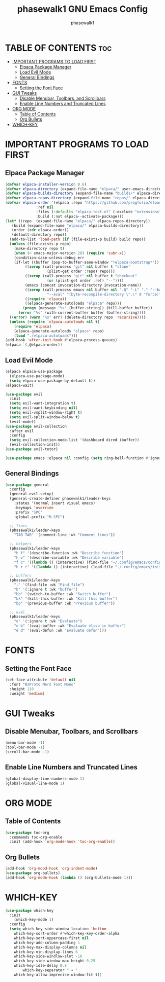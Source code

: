 #+TITLE: phasewalk1 GNU Emacs Config
#+AUTHOR: phasewalk1
#+STARTUP: showeverything
#+OPTIONS: toc:2

* TABLE OF CONTENTS :toc:
- [[#important-programs-to-load-first][IMPORTANT PROGRAMS TO LOAD FIRST]]
  - [[#elpaca-package-manager][Elpaca Package Manager]]
  - [[#load-evil-mode][Load Evil Mode]]
  - [[#general-bindings][General Bindings]]
- [[#fonts][FONTS]]
  - [[#setting-the-font-face][Setting the Font Face]]
- [[#gui-tweaks][GUI Tweaks]]
  - [[#disable-menubar-toolbars-and-scrollbars][Disable Menubar, Toolbars, and Scrollbars]]
  - [[#enable-line-numbers-and-truncated-lines][Enable Line Numbers and Truncated Lines]]
- [[#org-mode][ORG MODE]]
  - [[#table-of-contents][Table of Contents]]
  - [[#org-bullets][Org Bullets]]
- [[#which-key][WHICH-KEY]]

* IMPORTANT PROGRAMS TO LOAD FIRST
** Elpaca Package Manager

#+begin_src emacs-lisp
  (defvar elpaca-installer-version 0.6)
  (defvar elpaca-directory (expand-file-name "elpaca/" user-emacs-directory))
  (defvar elpaca-builds-directory (expand-file-name "builds/" elpaca-directory))
  (defvar elpaca-repos-directory (expand-file-name "repos/" elpaca-directory))
  (defvar elpaca-order '(elpaca :repo "https://github.com/progfolio/elpaca.git"
				:ref nil
				:files (:defaults "elpaca-test.el" (:exclude "extensions"))
				:build (:not elpaca--activate-package)))
  (let* ((repo  (expand-file-name "elpaca/" elpaca-repos-directory))
	 (build (expand-file-name "elpaca/" elpaca-builds-directory))
	 (order (cdr elpaca-order))
	 (default-directory repo))
    (add-to-list 'load-path (if (file-exists-p build) build repo))
    (unless (file-exists-p repo)
      (make-directory repo t)
      (when (< emacs-major-version 28) (require 'subr-x))
      (condition-case-unless-debug err
	  (if-let ((buffer (pop-to-buffer-same-window "*elpaca-bootstrap*"))
		   ((zerop (call-process "git" nil buffer t "clone"
					 (plist-get order :repo) repo)))
		   ((zerop (call-process "git" nil buffer t "checkout"
					 (or (plist-get order :ref) "--"))))
		   (emacs (concat invocation-directory invocation-name))
		   ((zerop (call-process emacs nil buffer nil "-Q" "-L" "." "--batch"
					 "--eval" "(byte-recompile-directory \".\" 0 'force)")))
		   ((require 'elpaca))
		   ((elpaca-generate-autoloads "elpaca" repo)))
	      (progn (message "%s" (buffer-string)) (kill-buffer buffer))
	    (error "%s" (with-current-buffer buffer (buffer-string))))
	((error) (warn "%s" err) (delete-directory repo 'recursive))))
    (unless (require 'elpaca-autoloads nil t)
      (require 'elpaca)
      (elpaca-generate-autoloads "elpaca" repo)
      (load "./elpaca-autoloads")))
  (add-hook 'after-init-hook #'elpaca-process-queues)
  (elpaca `(,@elpaca-order))
#+end_src

** Load Evil Mode
#+begin_src emacs-lisp
  (elpaca elpaca-use-package
    (elpaca-use-package-mode)
    (setq elpaca-use-package-by-default t))
  (elpaca-wait)

  (use-package evil
    :init
    (setq evil-want-integration t)
    (setq evil-want-keybinding nil)
    (setq evil-vsplit-window-right t)
    (setq evil-split-window-below t)
    (evil-mode))
  (use-package evil-collection
    :after evil
    :config
    (setq evil-collection-mode-list '(dashboard dired ibuffer))
    (evil-collection-init))
  (use-package evil-tutor)

  (use-package emacs :elpaca nil :config (setq ring-bell-function #'ignore))
#+end_src

** General Bindings

#+begin_src emacs-lisp
  (use-package general
    :config
    (general-evil-setup)
    (general-create-definer phasewalk1/leader-keys
      :states '(normal insert visual emacs)
      :keymaps 'override
      :prefix "SPC"
      :global-prefix "M-SPC")

    ;; lines
    (phasewalk1/leader-keys
      "TAB TAB" '(comment-line :wk "Comment lines"))

    ;; helpers
    (phasewalk1/leader-keys
      "h f" '(describe-function :wk "Describe function")
      "h v" '(describe-variable :wk "Describe variable")
      "f c" '((lambda () (interactive) (find-file "~/.config/emacs/config.org")) :wk "Open Emacs config")
      "h r r" '((lambda () (interactive) (load-file "~/.config/emacs/init.el")) :wk "Reload Emacs config"))

    ;; buffers
    (phasewalk1/leader-keys
      "." '(find-file :wk "Find file")
      "b" '(:ignore t :wk "buffer")
      "bb" '(switch-to-buffer :wk "Switch buffer")
      "bk" '(kill-this-buffer :wk "Kill this buffer")
      "bp" '(previous-buffer :wk "Previous buffer"))

    ;; eval
    (phasewalk1/leader-keys
      "e" '(:ignore t :wk "Evaluate")
      "e b" '(eval-buffer :wk "Evaluate elisp in buffer")
      "e d" '(eval-defun :wk "Evaluate defun")))
#+end_src

* FONTS
** Setting the Font Face

#+begin_src emacs-lisp
  (set-face-attribute 'default nil
    :font "0xProto Nerd Font Mono"
    :height 110
    :weight 'medium)
#+end_src

* GUI Tweaks
** Disable Menubar, Toolbars, and Scrollbars

#+begin_src emacs-lisp
  (menu-bar-mode -1)
  (tool-bar-mode -1)
  (scroll-bar-mode -1)
#+end_src

** Enable Line Numbers and Truncated Lines

#+begin_src emacs-lisp
  (global-display-line-numbers-mode 1)
  (global-visual-line-mode 1)
#+end_src

* ORG MODE
** Table of Contents
#+begin_src emacs-lisp
  (use-package toc-org
    :commands toc-org-enable
    :init (add-hook 'org-mode-hook 'toc-org-enable))
#+end_src 

** Org Bullets
#+begin_src emacs-lisp
  (add-hook 'org-mood-hook 'org-indent-mode)
  (use-package org-bullets)
  (add-hook 'org-mode-hook (lambda () (org-bullets-mode 1)))
#+end_src 

* WHICH-KEY
#+begin_src emacs-lisp
  (use-package which-key
    :init
      (which-key-mode 1)
    :config
    (setq which-key-side-window-location 'bottom
	  which-key-sort-order #'which-key-key-order-alpha
	  which-key-sort-uppercase-first nil
	  which-key-add-column-padding 1
	  which-key-max-display-columns nil
	  which-key-min-display-lines 6
	  which-key-side-windlow-slot -10
	  which-key-side-window-max-height 0.25
	  which-key-idle-delay 0.8
          which-key-separator " ➔ "
	  which-key-allow-imprecise-window-fit t))
#+end_src
